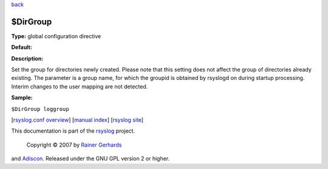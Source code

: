 `back <rsyslog_conf_global.html>`_

$DirGroup
---------

**Type:** global configuration directive

**Default:**

**Description:**

Set the group for directories newly created. Please note that this
setting does not affect the group of directories already existing. The
parameter is a group name, for which the groupid is obtained by rsyslogd
on during startup processing. Interim changes to the user mapping are
not detected.

**Sample:**

``$DirGroup loggroup``

[`rsyslog.conf overview <rsyslog_conf.html>`_\ ] [`manual
index <manual.html>`_\ ] [`rsyslog site <http://www.rsyslog.com/>`_\ ]

This documentation is part of the `rsyslog <http://www.rsyslog.com/>`_
project.
 Copyright © 2007 by `Rainer Gerhards <http://www.gerhards.net/rainer>`_
and `Adiscon <http://www.adiscon.com/>`_. Released under the GNU GPL
version 2 or higher.

